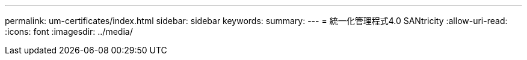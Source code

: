 ---
permalink: um-certificates/index.html 
sidebar: sidebar 
keywords:  
summary:  
---
= 統一化管理程式4.0 SANtricity
:allow-uri-read: 
:icons: font
:imagesdir: ../media/


